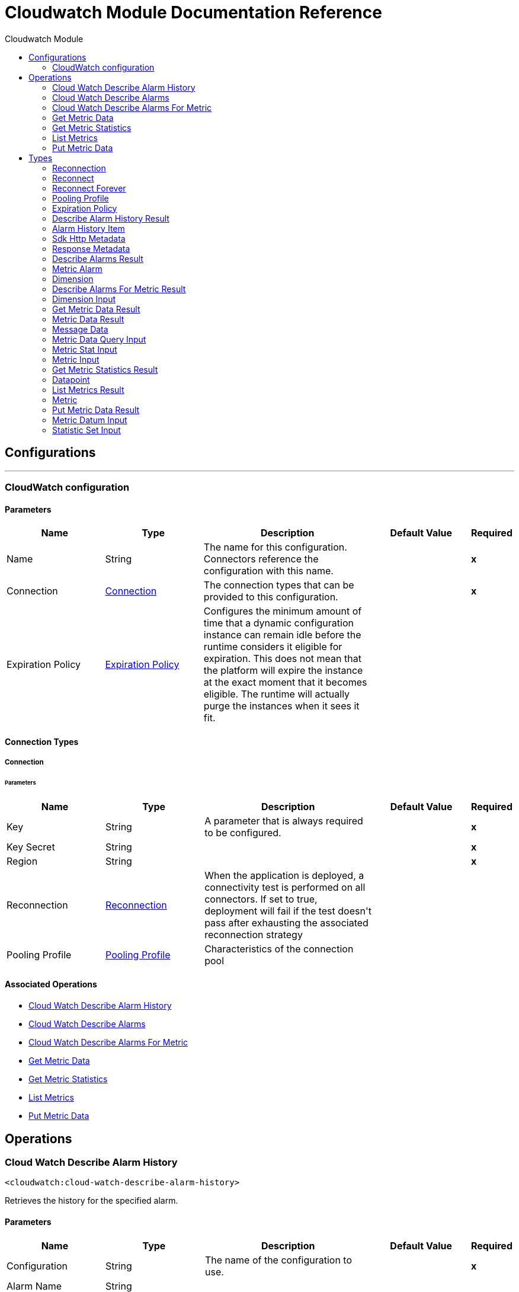 :toc:               left
:toc-title:         Cloudwatch Module
:toclevels:         2
:last-update-label!:
:docinfo:
:source-highlighter: coderay
:icons: font


= Cloudwatch Module Documentation Reference



== Configurations
---
[[config]]
=== CloudWatch configuration


==== Parameters
[cols=".^20%,.^20%,.^35%,.^20%,^.^5%", options="header"]
|======================
| Name | Type | Description | Default Value | Required
|Name | String | The name for this configuration. Connectors reference the configuration with this name. | | *x*{nbsp}
| Connection a| <<config_connection, Connection>>
 | The connection types that can be provided to this configuration. | | *x*{nbsp}
| Expiration Policy a| <<ExpirationPolicy>> |  +++Configures the minimum amount of time that a dynamic configuration instance can remain idle before the runtime considers it eligible for expiration. This does not mean that the platform will expire the instance at the exact moment that it becomes eligible. The runtime will actually purge the instances when it sees it fit.+++ |  | {nbsp}
|======================

==== Connection Types
[[config_connection]]
===== Connection


====== Parameters
[cols=".^20%,.^20%,.^35%,.^20%,^.^5%", options="header"]
|======================
| Name | Type | Description | Default Value | Required
| Key a| String |  +++A parameter that is always required to be configured.+++ |  | *x*{nbsp}
| Key Secret a| String |  |  | *x*{nbsp}
| Region a| String |  |  | *x*{nbsp}
| Reconnection a| <<Reconnection>> |  +++When the application is deployed, a connectivity test is performed on all connectors. If set to true, deployment will fail if the test doesn't pass after exhausting the associated reconnection strategy+++ |  | {nbsp}
| Pooling Profile a| <<PoolingProfile>> |  +++Characteristics of the connection pool+++ |  | {nbsp}
|======================

==== Associated Operations
* <<cloudWatchDescribeAlarmHistory>> {nbsp}
* <<cloudWatchDescribeAlarms>> {nbsp}
* <<cloudWatchDescribeAlarmsForMetric>> {nbsp}
* <<getMetricData>> {nbsp}
* <<getMetricStatistics>> {nbsp}
* <<listMetrics>> {nbsp}
* <<putMetricData>> {nbsp}



== Operations

[[cloudWatchDescribeAlarmHistory]]
=== Cloud Watch Describe Alarm History
`<cloudwatch:cloud-watch-describe-alarm-history>`

+++
Retrieves the history for the specified alarm.
+++

==== Parameters
[cols=".^20%,.^20%,.^35%,.^20%,^.^5%", options="header"]
|======================
| Name | Type | Description | Default Value | Required
| Configuration | String | The name of the configuration to use. | | *x*{nbsp}
| Alarm Name a| String |  |  | {nbsp}
| Start Date a| String |  |  | {nbsp}
| End Date a| String |  |  | {nbsp}
| History Item Type a| String |  |  | {nbsp}
| Max Records a| Number |  |  | {nbsp}
| Next Token a| String |  |  | {nbsp}
| Target Variable a| String |  +++The name of a variable on which the operation's output will be placed+++ |  | {nbsp}
| Target Value a| String |  +++An expression that will be evaluated against the operation's output and the outcome of that expression will be stored in the target variable+++ |  +++#[payload]+++ | {nbsp}
| Reconnection Strategy a| * <<reconnect>>
* <<reconnect-forever>> |  +++A retry strategy in case of connectivity errors+++ |  | {nbsp}
|======================

==== Output
[cols=".^50%,.^50%"]
|======================
| *Type* a| <<DescribeAlarmHistoryResult>>
|======================

==== For Configurations.
* <<config>> {nbsp}

==== Throws
* CLOUDWATCH:RETRY_EXHAUSTED {nbsp}
* CLOUDWATCH:CONNECTIVITY {nbsp}


[[cloudWatchDescribeAlarms]]
=== Cloud Watch Describe Alarms
`<cloudwatch:cloud-watch-describe-alarms>`

+++
Retrieves the specified alarms. If no alarms are specified, all alarms are returned.
+++

==== Parameters
[cols=".^20%,.^20%,.^35%,.^20%,^.^5%", options="header"]
|======================
| Name | Type | Description | Default Value | Required
| Configuration | String | The name of the configuration to use. | | *x*{nbsp}
| Action Prefix a| String |  |  | {nbsp}
| Alarm Name Prefix a| String |  |  | {nbsp}
| Alarm Names a| Array of String |  |  | {nbsp}
| Max Records a| Number |  |  | {nbsp}
| Next Token a| String |  |  | {nbsp}
| State Value a| String |  |  | {nbsp}
| Target Variable a| String |  +++The name of a variable on which the operation's output will be placed+++ |  | {nbsp}
| Target Value a| String |  +++An expression that will be evaluated against the operation's output and the outcome of that expression will be stored in the target variable+++ |  +++#[payload]+++ | {nbsp}
| Reconnection Strategy a| * <<reconnect>>
* <<reconnect-forever>> |  +++A retry strategy in case of connectivity errors+++ |  | {nbsp}
|======================

==== Output
[cols=".^50%,.^50%"]
|======================
| *Type* a| <<DescribeAlarmsResult>>
|======================

==== For Configurations.
* <<config>> {nbsp}

==== Throws
* CLOUDWATCH:RETRY_EXHAUSTED {nbsp}
* CLOUDWATCH:CONNECTIVITY {nbsp}


[[cloudWatchDescribeAlarmsForMetric]]
=== Cloud Watch Describe Alarms For Metric
`<cloudwatch:cloud-watch-describe-alarms-for-metric>`

+++
Retrieves the alarms for the specified metric.
+++

==== Parameters
[cols=".^20%,.^20%,.^35%,.^20%,^.^5%", options="header"]
|======================
| Name | Type | Description | Default Value | Required
| Configuration | String | The name of the configuration to use. | | *x*{nbsp}
| Metric Name a| String |  |  | *x*{nbsp}
| Namespace a| String |  |  | *x*{nbsp}
| Dimensions a| Array of <<DimensionInput>> |  |  | {nbsp}
| Extended Statistic a| String |  |  | {nbsp}
| Period a| Number |  |  | {nbsp}
| Statistic a| String |  |  | {nbsp}
| Unit a| String |  |  | {nbsp}
| Target Variable a| String |  +++The name of a variable on which the operation's output will be placed+++ |  | {nbsp}
| Target Value a| String |  +++An expression that will be evaluated against the operation's output and the outcome of that expression will be stored in the target variable+++ |  +++#[payload]+++ | {nbsp}
| Reconnection Strategy a| * <<reconnect>>
* <<reconnect-forever>> |  +++A retry strategy in case of connectivity errors+++ |  | {nbsp}
|======================

==== Output
[cols=".^50%,.^50%"]
|======================
| *Type* a| <<DescribeAlarmsForMetricResult>>
|======================

==== For Configurations.
* <<config>> {nbsp}

==== Throws
* CLOUDWATCH:RETRY_EXHAUSTED {nbsp}
* CLOUDWATCH:CONNECTIVITY {nbsp}


[[getMetricData]]
=== Get Metric Data
`<cloudwatch:get-metric-data>`

+++
Get MetricData
+++

==== Parameters
[cols=".^20%,.^20%,.^35%,.^20%,^.^5%", options="header"]
|======================
| Name | Type | Description | Default Value | Required
| Configuration | String | The name of the configuration to use. | | *x*{nbsp}
| Start Time a| String |  |  | *x*{nbsp}
| End Time a| String |  |  | *x*{nbsp}
| Max Datapoints a| Number |  |  | {nbsp}
| Metric Data Queries a| Array of <<MetricDataQueryInput>> |  |  | *x*{nbsp}
| Next Token a| String |  |  | {nbsp}
| Scan By a| String |  |  | {nbsp}
| Target Variable a| String |  +++The name of a variable on which the operation's output will be placed+++ |  | {nbsp}
| Target Value a| String |  +++An expression that will be evaluated against the operation's output and the outcome of that expression will be stored in the target variable+++ |  +++#[payload]+++ | {nbsp}
| Reconnection Strategy a| * <<reconnect>>
* <<reconnect-forever>> |  +++A retry strategy in case of connectivity errors+++ |  | {nbsp}
|======================

==== Output
[cols=".^50%,.^50%"]
|======================
| *Type* a| <<GetMetricDataResult>>
|======================

==== For Configurations.
* <<config>> {nbsp}

==== Throws
* CLOUDWATCH:RETRY_EXHAUSTED {nbsp}
* CLOUDWATCH:CONNECTIVITY {nbsp}


[[getMetricStatistics]]
=== Get Metric Statistics
`<cloudwatch:get-metric-statistics>`

+++
Get MetricStatistics
+++

==== Parameters
[cols=".^20%,.^20%,.^35%,.^20%,^.^5%", options="header"]
|======================
| Name | Type | Description | Default Value | Required
| Configuration | String | The name of the configuration to use. | | *x*{nbsp}
| Dimensions a| Array of <<DimensionInput>> |  |  | {nbsp}
| Start Time a| String |  |  | *x*{nbsp}
| End Time a| String |  |  | *x*{nbsp}
| Extended Statistics a| Array of String |  |  | {nbsp}
| Metric Name a| String |  |  | *x*{nbsp}
| Namespace a| String |  |  | *x*{nbsp}
| Period a| Number |  |  | *x*{nbsp}
| Statistics a| Array of String |  |  | {nbsp}
| Unit a| String |  |  | {nbsp}
| Target Variable a| String |  +++The name of a variable on which the operation's output will be placed+++ |  | {nbsp}
| Target Value a| String |  +++An expression that will be evaluated against the operation's output and the outcome of that expression will be stored in the target variable+++ |  +++#[payload]+++ | {nbsp}
| Reconnection Strategy a| * <<reconnect>>
* <<reconnect-forever>> |  +++A retry strategy in case of connectivity errors+++ |  | {nbsp}
|======================

==== Output
[cols=".^50%,.^50%"]
|======================
| *Type* a| <<GetMetricStatisticsResult>>
|======================

==== For Configurations.
* <<config>> {nbsp}

==== Throws
* CLOUDWATCH:RETRY_EXHAUSTED {nbsp}
* CLOUDWATCH:CONNECTIVITY {nbsp}


[[listMetrics]]
=== List Metrics
`<cloudwatch:list-metrics>`

+++
List the specified metrics
+++

==== Parameters
[cols=".^20%,.^20%,.^35%,.^20%,^.^5%", options="header"]
|======================
| Name | Type | Description | Default Value | Required
| Configuration | String | The name of the configuration to use. | | *x*{nbsp}
| Dimension Filters a| Array of <<DimensionInput>> |  |  | {nbsp}
| Metric Name a| String |  |  | {nbsp}
| Namespace a| String |  |  | {nbsp}
| Next Token a| String |  |  | {nbsp}
| Target Variable a| String |  +++The name of a variable on which the operation's output will be placed+++ |  | {nbsp}
| Target Value a| String |  +++An expression that will be evaluated against the operation's output and the outcome of that expression will be stored in the target variable+++ |  +++#[payload]+++ | {nbsp}
| Reconnection Strategy a| * <<reconnect>>
* <<reconnect-forever>> |  +++A retry strategy in case of connectivity errors+++ |  | {nbsp}
|======================

==== Output
[cols=".^50%,.^50%"]
|======================
| *Type* a| <<ListMetricsResult>>
|======================

==== For Configurations.
* <<config>> {nbsp}

==== Throws
* CLOUDWATCH:RETRY_EXHAUSTED {nbsp}
* CLOUDWATCH:CONNECTIVITY {nbsp}


[[putMetricData]]
=== Put Metric Data
`<cloudwatch:put-metric-data>`

+++
Put MetricData
+++

==== Parameters
[cols=".^20%,.^20%,.^35%,.^20%,^.^5%", options="header"]
|======================
| Name | Type | Description | Default Value | Required
| Configuration | String | The name of the configuration to use. | | *x*{nbsp}
| Metric Datums a| Array of <<MetricDatumInput>> |  |  | *x*{nbsp}
| Namespace a| String |  |  | *x*{nbsp}
| Target Variable a| String |  +++The name of a variable on which the operation's output will be placed+++ |  | {nbsp}
| Target Value a| String |  +++An expression that will be evaluated against the operation's output and the outcome of that expression will be stored in the target variable+++ |  +++#[payload]+++ | {nbsp}
| Reconnection Strategy a| * <<reconnect>>
* <<reconnect-forever>> |  +++A retry strategy in case of connectivity errors+++ |  | {nbsp}
|======================

==== Output
[cols=".^50%,.^50%"]
|======================
| *Type* a| <<PutMetricDataResult>>
|======================

==== For Configurations.
* <<config>> {nbsp}

==== Throws
* CLOUDWATCH:RETRY_EXHAUSTED {nbsp}
* CLOUDWATCH:CONNECTIVITY {nbsp}



== Types
[[Reconnection]]
=== Reconnection

[cols=".^20%,.^25%,.^30%,.^15%,.^10%", options="header"]
|======================
| Field | Type | Description | Default Value | Required
| Fails Deployment a| Boolean | When the application is deployed, a connectivity test is performed on all connectors. If set to true, deployment will fail if the test doesn't pass after exhausting the associated reconnection strategy |  | 
| Reconnection Strategy a| * <<reconnect>>
* <<reconnect-forever>> | The reconnection strategy to use |  | 
|======================

[[reconnect]]
=== Reconnect

[cols=".^20%,.^25%,.^30%,.^15%,.^10%", options="header"]
|======================
| Field | Type | Description | Default Value | Required
| Frequency a| Number | How often (in ms) to reconnect |  | 
| Count a| Number | How many reconnection attempts to make |  | 
|======================

[[reconnect-forever]]
=== Reconnect Forever

[cols=".^20%,.^25%,.^30%,.^15%,.^10%", options="header"]
|======================
| Field | Type | Description | Default Value | Required
| Frequency a| Number | How often (in ms) to reconnect |  | 
|======================

[[PoolingProfile]]
=== Pooling Profile

[cols=".^20%,.^25%,.^30%,.^15%,.^10%", options="header"]
|======================
| Field | Type | Description | Default Value | Required
| Max Active a| Number | Controls the maximum number of Mule components that can be borrowed from a session at one time. When set to a negative value, there is no limit to the number of components that may be active at one time. When maxActive is exceeded, the pool is said to be exhausted. |  | 
| Max Idle a| Number | Controls the maximum number of Mule components that can sit idle in the pool at any time. When set to a negative value, there is no limit to the number of Mule components that may be idle at one time. |  | 
| Max Wait a| Number | Specifies the number of milliseconds to wait for a pooled component to become available when the pool is exhausted and the exhaustedAction is set to WHEN_EXHAUSTED_WAIT. |  | 
| Min Eviction Millis a| Number | Determines the minimum amount of time an object may sit idle in the pool before it is eligible for eviction. When non-positive, no objects will be evicted from the pool due to idle time alone. |  | 
| Eviction Check Interval Millis a| Number | Specifies the number of milliseconds between runs of the object evictor. When non-positive, no object evictor is executed. |  | 
| Exhausted Action a| Enumeration, one of:

** WHEN_EXHAUSTED_GROW
** WHEN_EXHAUSTED_WAIT
** WHEN_EXHAUSTED_FAIL | Specifies the behavior of the Mule component pool when the pool is exhausted. Possible values are: "WHEN_EXHAUSTED_FAIL", which will throw a NoSuchElementException, "WHEN_EXHAUSTED_WAIT", which will block by invoking Object.wait(long) until a new or idle object is available, or WHEN_EXHAUSTED_GROW, which will create a new Mule instance and return it, essentially making maxActive meaningless. If a positive maxWait value is supplied, it will block for at most that many milliseconds, after which a NoSuchElementException will be thrown. If maxThreadWait is a negative value, it will block indefinitely. |  | 
| Initialisation Policy a| Enumeration, one of:

** INITIALISE_NONE
** INITIALISE_ONE
** INITIALISE_ALL | Determines how components in a pool should be initialized. The possible values are: INITIALISE_NONE (will not load any components into the pool on startup), INITIALISE_ONE (will load one initial component into the pool on startup), or INITIALISE_ALL (will load all components in the pool on startup) |  | 
| Disabled a| Boolean | Whether pooling should be disabled |  | 
|======================

[[ExpirationPolicy]]
=== Expiration Policy

[cols=".^20%,.^25%,.^30%,.^15%,.^10%", options="header"]
|======================
| Field | Type | Description | Default Value | Required
| Max Idle Time a| Number | A scalar time value for the maximum amount of time a dynamic configuration instance should be allowed to be idle before it's considered eligible for expiration |  | 
| Time Unit a| Enumeration, one of:

** NANOSECONDS
** MICROSECONDS
** MILLISECONDS
** SECONDS
** MINUTES
** HOURS
** DAYS | A time unit that qualifies the maxIdleTime attribute |  | 
|======================

[[DescribeAlarmHistoryResult]]
=== Describe Alarm History Result

[cols=".^20%,.^25%,.^30%,.^15%,.^10%", options="header"]
|======================
| Field | Type | Description | Default Value | Required
| Alarm History Items a| Array of <<AlarmHistoryItem>> |  |  | 
| Next Token a| String |  |  | 
| Sdk Http Metadata a| <<SdkHttpMetadata>> |  |  | 
| Sdk Response Metadata a| <<ResponseMetadata>> |  |  | 
|======================

[[AlarmHistoryItem]]
=== Alarm History Item

[cols=".^20%,.^25%,.^30%,.^15%,.^10%", options="header"]
|======================
| Field | Type | Description | Default Value | Required
| Alarm Name a| String |  |  | 
| History Data a| String |  |  | 
| History Item Type a| String |  |  | 
| History Summary a| String |  |  | 
| Timestamp a| Date |  |  | 
|======================

[[SdkHttpMetadata]]
=== Sdk Http Metadata

[cols=".^20%,.^25%,.^30%,.^15%,.^10%", options="header"]
|======================
| Field | Type | Description | Default Value | Required
| Http Headers a| Object |  |  | 
| Http Status Code a| Number |  |  | 
|======================

[[ResponseMetadata]]
=== Response Metadata

[cols=".^20%,.^25%,.^30%,.^15%,.^10%", options="header"]
|======================
| Field | Type | Description | Default Value | Required
| Request Id a| String |  |  | 
|======================

[[DescribeAlarmsResult]]
=== Describe Alarms Result

[cols=".^20%,.^25%,.^30%,.^15%,.^10%", options="header"]
|======================
| Field | Type | Description | Default Value | Required
| Metric Alarms a| Array of <<MetricAlarm>> |  |  | 
| Next Token a| String |  |  | 
| Sdk Http Metadata a| <<SdkHttpMetadata>> |  |  | 
| Sdk Response Metadata a| <<ResponseMetadata>> |  |  | 
|======================

[[MetricAlarm]]
=== Metric Alarm

[cols=".^20%,.^25%,.^30%,.^15%,.^10%", options="header"]
|======================
| Field | Type | Description | Default Value | Required
| OK Actions a| Array of String |  |  | 
| Actions Enabled a| Boolean |  |  | 
| Alarm Actions a| Array of String |  |  | 
| Alarm Arn a| String |  |  | 
| Alarm Configuration Updated Timestamp a| Date |  |  | 
| Alarm Description a| String |  |  | 
| Alarm Name a| String |  |  | 
| Comparison Operator a| String |  |  | 
| Datapoints To Alarm a| Number |  |  | 
| Dimensions a| Array of <<Dimension>> |  |  | 
| Evaluate Low Sample Count Percentile a| String |  |  | 
| Evaluation Periods a| Number |  |  | 
| Extended Statistic a| String |  |  | 
| Insufficient Data Actions a| Array of String |  |  | 
| Metric Name a| String |  |  | 
| Namespace a| String |  |  | 
| Period a| Number |  |  | 
| State Reason a| String |  |  | 
| State Reason Data a| String |  |  | 
| State Updated Timestamp a| Date |  |  | 
| State Value a| String |  |  | 
| Statistic a| String |  |  | 
| Threshold a| Number |  |  | 
| Treat Missing Data a| String |  |  | 
| Unit a| String |  |  | 
|======================

[[Dimension]]
=== Dimension

[cols=".^20%,.^25%,.^30%,.^15%,.^10%", options="header"]
|======================
| Field | Type | Description | Default Value | Required
| Name a| String |  |  | 
| Value a| String |  |  | 
|======================

[[DescribeAlarmsForMetricResult]]
=== Describe Alarms For Metric Result

[cols=".^20%,.^25%,.^30%,.^15%,.^10%", options="header"]
|======================
| Field | Type | Description | Default Value | Required
| Metric Alarms a| Array of <<MetricAlarm>> |  |  | 
| Sdk Http Metadata a| <<SdkHttpMetadata>> |  |  | 
| Sdk Response Metadata a| <<ResponseMetadata>> |  |  | 
|======================

[[DimensionInput]]
=== Dimension Input

[cols=".^20%,.^25%,.^30%,.^15%,.^10%", options="header"]
|======================
| Field | Type | Description | Default Value | Required
| Name a| String |  |  | 
| Value a| String |  |  | 
|======================

[[GetMetricDataResult]]
=== Get Metric Data Result

[cols=".^20%,.^25%,.^30%,.^15%,.^10%", options="header"]
|======================
| Field | Type | Description | Default Value | Required
| Metric Data Results a| Array of <<MetricDataResult>> |  |  | 
| Next Token a| String |  |  | 
| Sdk Http Metadata a| <<SdkHttpMetadata>> |  |  | 
| Sdk Response Metadata a| <<ResponseMetadata>> |  |  | 
|======================

[[MetricDataResult]]
=== Metric Data Result

[cols=".^20%,.^25%,.^30%,.^15%,.^10%", options="header"]
|======================
| Field | Type | Description | Default Value | Required
| Id a| String |  |  | 
| Label a| String |  |  | 
| Messages a| Array of <<MessageData>> |  |  | 
| Status Code a| String |  |  | 
| Timestamps a| Array of Date |  |  | 
| Values a| Array of Number |  |  | 
|======================

[[MessageData]]
=== Message Data

[cols=".^20%,.^25%,.^30%,.^15%,.^10%", options="header"]
|======================
| Field | Type | Description | Default Value | Required
| Code a| String |  |  | 
| Value a| String |  |  | 
|======================

[[MetricDataQueryInput]]
=== Metric Data Query Input

[cols=".^20%,.^25%,.^30%,.^15%,.^10%", options="header"]
|======================
| Field | Type | Description | Default Value | Required
| Expression a| String |  |  | 
| Id a| String |  |  | 
| Label a| String |  |  | 
| Metric Stat a| <<MetricStatInput>> |  |  | 
| Return Data a| Boolean |  |  | 
|======================

[[MetricStatInput]]
=== Metric Stat Input

[cols=".^20%,.^25%,.^30%,.^15%,.^10%", options="header"]
|======================
| Field | Type | Description | Default Value | Required
| Metric a| <<MetricInput>> |  |  | 
| Period a| Number |  |  | 
| Stat a| String |  |  | 
| Unit a| String |  |  | 
|======================

[[MetricInput]]
=== Metric Input

[cols=".^20%,.^25%,.^30%,.^15%,.^10%", options="header"]
|======================
| Field | Type | Description | Default Value | Required
| Dimensions a| Array of <<DimensionInput>> |  |  | 
| Metric Name a| String |  |  | 
| Namespace a| String |  |  | 
|======================

[[GetMetricStatisticsResult]]
=== Get Metric Statistics Result

[cols=".^20%,.^25%,.^30%,.^15%,.^10%", options="header"]
|======================
| Field | Type | Description | Default Value | Required
| Datapoints a| Array of <<Datapoint>> |  |  | 
| Label a| String |  |  | 
| Sdk Http Metadata a| <<SdkHttpMetadata>> |  |  | 
| Sdk Response Metadata a| <<ResponseMetadata>> |  |  | 
|======================

[[Datapoint]]
=== Datapoint

[cols=".^20%,.^25%,.^30%,.^15%,.^10%", options="header"]
|======================
| Field | Type | Description | Default Value | Required
| Average a| Number |  |  | 
| Extended Statistics a| Object |  |  | 
| Maximum a| Number |  |  | 
| Minimum a| Number |  |  | 
| Sample Count a| Number |  |  | 
| Sum a| Number |  |  | 
| Timestamp a| Date |  |  | 
| Unit a| String |  |  | 
|======================

[[ListMetricsResult]]
=== List Metrics Result

[cols=".^20%,.^25%,.^30%,.^15%,.^10%", options="header"]
|======================
| Field | Type | Description | Default Value | Required
| Metrics a| Array of <<Metric>> |  |  | 
| Next Token a| String |  |  | 
| Sdk Http Metadata a| <<SdkHttpMetadata>> |  |  | 
| Sdk Response Metadata a| <<ResponseMetadata>> |  |  | 
|======================

[[Metric]]
=== Metric

[cols=".^20%,.^25%,.^30%,.^15%,.^10%", options="header"]
|======================
| Field | Type | Description | Default Value | Required
| Dimensions a| Array of <<Dimension>> |  |  | 
| Metric Name a| String |  |  | 
| Namespace a| String |  |  | 
|======================

[[PutMetricDataResult]]
=== Put Metric Data Result

[cols=".^20%,.^25%,.^30%,.^15%,.^10%", options="header"]
|======================
| Field | Type | Description | Default Value | Required
| Sdk Http Metadata a| <<SdkHttpMetadata>> |  |  | 
| Sdk Response Metadata a| <<ResponseMetadata>> |  |  | 
|======================

[[MetricDatumInput]]
=== Metric Datum Input

[cols=".^20%,.^25%,.^30%,.^15%,.^10%", options="header"]
|======================
| Field | Type | Description | Default Value | Required
| Counts a| Array of Number |  |  | 
| Dimensions a| Array of <<DimensionInput>> |  |  | 
| Metric Name a| String |  |  | 
| Statistic Values a| <<StatisticSetInput>> |  |  | 
| Storage Resolution a| Number |  |  | 
| Timestamp a| Date |  |  | 
| Unit a| String |  |  | 
| Value a| Number |  |  | 
| Values a| Array of Number |  |  | 
|======================

[[StatisticSetInput]]
=== Statistic Set Input

[cols=".^20%,.^25%,.^30%,.^15%,.^10%", options="header"]
|======================
| Field | Type | Description | Default Value | Required
| Maximum a| Number |  |  | 
| Minimum a| Number |  |  | 
| Sample Count a| Number |  |  | 
| Sum a| Number |  |  | 
|======================


